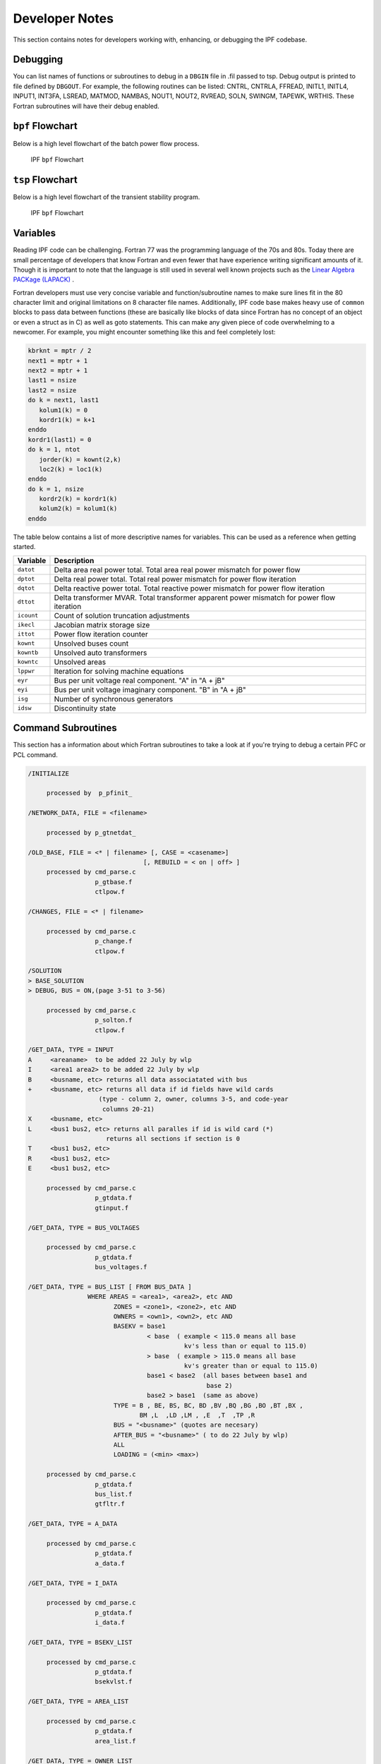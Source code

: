***************
Developer Notes
***************
This section contains notes for developers working with, enhancing, or debugging the IPF codebase. 

Debugging
=========
You can list names of functions or subroutines to debug in a ``DBGIN`` file in .fil passed to tsp. Debug output is printed to file defined by ``DBGOUT``. For example, the following routines can be listed: CNTRL, CNTRLA, FFREAD, INITL1, INITL4, INPUT1, INT3FA, LSREAD, MATMOD, NAMBAS, NOUT1, NOUT2, RVREAD, SOLN, SWINGM, TAPEWK, WRTHIS. These Fortran subroutines will have their debug enabled.

``bpf`` Flowchart
=================
Below is a high level flowchart of the batch power flow process.

.. figure:: ../img/IPF-bpf-flowchart.png

  IPF ``bpf`` Flowchart

``tsp`` Flowchart
=================
Below is a high level flowchart of the transient stability program.

.. figure:: ../img/IPF-tsp-flowchart.png

  IPF ``bpf`` Flowchart

Variables
=========
Reading IPF code can be challenging. Fortran 77 was the programming language of the 70s and 80s. Today there are small percentage of developers that know Fortran and even fewer that have experience writing significant amounts of it. Though it is important to note that the language is still used in several well known projects such as the `Linear Algebra PACKage (LAPACK) <http://performance.netlib.org/lapack/>`_ . 

Fortran developers must use very concise variable and function/subroutine names to make sure lines fit in the 80 character limit and original limitations on 8 character file names. Additionally, IPF code base makes heavy use of ``common`` blocks to pass data between functions (these are basically like blocks of data since Fortran has no concept of an object or even a struct as in C) as well as goto statements. This can make any given piece of code overwhelming to a newcomer. For example, you might encounter something like this and feel completely lost:

.. code::

  kbrknt = mptr / 2
  next1 = mptr + 1
  next2 = mptr + 1
  last1 = nsize
  last2 = nsize
  do k = next1, last1
     kolum1(k) = 0
     kordr1(k) = k+1
  enddo
  kordr1(last1) = 0
  do k = 1, ntot
     jorder(k) = kownt(2,k)
     loc2(k) = loc1(k)
  enddo
  do k = 1, nsize
     kordr2(k) = kordr1(k)
     kolum2(k) = kolum1(k)
  enddo


The table below contains a list of more descriptive names for variables. This can be used as a reference when getting started.

============ ==========================================================================================
Variable     Description
============ ==========================================================================================
``datot``    Delta area real power total. Total area real power mismatch for power flow
``dptot``    Delta real power total. Total real power mismatch for power flow iteration
``dqtot``    Delta reactive power total. Total reactive power mismatch for power flow iteration
``dttot``    Delta transformer MVAR. Total transformer apparent power mismatch for power flow iteration
``icount``   Count of solution truncation adjustments
``ikecl``    Jacobian matrix storage size
``ittot``    Power flow iteration counter
``kownt``    Unsolved buses count
``kowntb``   Unsolved auto transformers
``kowntc``   Unsolved areas
``lppwr``    Iteration for solving machine equations
``eyr``      Bus per unit voltage real component. "A" in "A + jB"
``eyi``      Bus per unit voltage imaginary component. "B" in "A + jB"
``isg``      Number of synchronous generators
``idsw``     Discontinuity state
============ ==========================================================================================

Command Subroutines
===================
This section has a information about which Fortran subroutines to take a look at if you're trying to debug a certain PFC or PCL command.

.. code::

  /INITIALIZE

       processed by  p_pfinit_ 

  /NETWORK_DATA, FILE = <filename>

       processed by p_gtnetdat_ 

  /OLD_BASE, FILE = <* | filename> [, CASE = <casename>] 
                                 [, REBUILD = < on | off> ]
       processed by cmd_parse.c
                    p_gtbase.f
                    ctlpow.f

  /CHANGES, FILE = <* | filename>

       processed by cmd_parse.c
                    p_change.f
                    ctlpow.f

  /SOLUTION
  > BASE_SOLUTION
  > DEBUG, BUS = ON,(page 3-51 to 3-56) 

       processed by cmd_parse.c
                    p_solton.f
                    ctlpow.f

  /GET_DATA, TYPE = INPUT 
  A     <areaname>  to be added 22 July by wlp
  I     <area1 area2> to be added 22 July by wlp
  B     <busname, etc> returns all data associatated with bus
  +     <busname, etc> returns all data if id fields have wild cards
                     (type - column 2, owner, columns 3-5, and code-year 
                      columns 20-21)
  X     <busname, etc>
  L     <bus1 bus2, etc> returns all paralles if id is wild card (*)
                       returns all sections if section is 0
  T     <bus1 bus2, etc>
  R     <bus1 bus2, etc>
  E     <bus1 bus2, etc>

       processed by cmd_parse.c
                    p_gtdata.f 
                    gtinput.f

  /GET_DATA, TYPE = BUS_VOLTAGES

       processed by cmd_parse.c
                    p_gtdata.f 
                    bus_voltages.f

  /GET_DATA, TYPE = BUS_LIST [ FROM BUS_DATA ]
                  WHERE AREAS = <area1>, <area2>, etc AND 
                         ZONES = <zone1>, <zone2>, etc AND
                         OWNERS = <own1>, <own2>, etc AND
                         BASEKV = base1 
                                  < base  ( example < 115.0 means all base
                                            kv's less than or equal to 115.0)
                                  > base  ( example > 115.0 means all base
                                            kv's greater than or equal to 115.0)
                                  base1 < base2  (all bases between base1 and
                                                  base 2)
                                  base2 > base1  (same as above)
                         TYPE = B , BE, BS, BC, BD ,BV ,BQ ,BG ,BO ,BT ,BX ,
                                BM ,L  ,LD ,LM , ,E  ,T  ,TP ,R 
                         BUS = "<busname>" (quotes are necesary)
                         AFTER_BUS = "<busname>" ( to do 22 July by wlp)
                         ALL
                         LOADING = (<min> <max>)

       processed by cmd_parse.c
                    p_gtdata.f 
                    bus_list.f
                    gtfltr.f

  /GET_DATA, TYPE = A_DATA

       processed by cmd_parse.c
                    p_gtdata.f 
                    a_data.f

  /GET_DATA, TYPE = I_DATA

       processed by cmd_parse.c
                    p_gtdata.f 
                    i_data.f

  /GET_DATA, TYPE = BSEKV_LIST

       processed by cmd_parse.c
                    p_gtdata.f 
                    bsekvlst.f

  /GET_DATA, TYPE = AREA_LIST

       processed by cmd_parse.c
                    p_gtdata.f 
                    area_list.f

  /GET_DATA, TYPE = OWNER_LIST

       processed by cmd_parse.c
                    p_gtdata.f 
                    owner_list.f

  /GET_DATA, TYPE = BUS_EXISTS, BUS = "bus_name" 

       processed by cmd_parse.c
                    p_gtdata.f 
                    ex_bus.f
       return status: status = 0 : bus does not exist
                               1 : bus exists

  /GET_DATA, TYPE = FILE_EXISTS, FILE = <file_name>

       processed by cmd_parse.c
                    p_gtdata.f 
                    ex_file.f
       return status: status = 0 : file does not exist
                               1 : file exists
  /GET_DATA, TYPE = CONNECTION
  B     <busname, etc> returns all connection data associatated with bus

       processed by cmd_parse.c
                    p_gtdata.f 
                    ex_file.f
       return status: status = 0 : file does not exist
                               1 : file exists

  /GET_DATA, TYPE = ZONE_LIST

       processed by cmd_parse.c
                    p_gtdata.f 
                    zone_list.f

  /GET_DATA, TYPE = OUTAGES

       processed by cmd_parse.c
                    p_gtdata.f 
                    gtoutage.f

  /GET_DATA, TYPE = LINE_IMPEDANCE_CALCULATION
           UNITS = < ENGLISH | METRIC >, 
           DISTANCE = < miles | km >
           BASEKV = <basekv>, 
           BASEMVA = <basemva>, 
           FREQUENCY = <freq>

       processed by cmd_parse.c
                    p_gtdata.f 
                    p_lic.f
                    linimp.f

/GET_DATA, TYPE = output

       processed by cmd_parse.c
                    p_gtdata.f 
                    gtoutput.f

  /GET_DATA, TYPE = INITIALIZE_DEF

       processed by cmd_parse.c 
                   p_gtdata.f
                   p_initdef.f

  /GET_DATA, TYPE = LOAD_DEFINE
  > DEFINE ...

       processed by cmd_parse.c 
                   p_gtdata.f
                   p_loaddef.f

  /GET_DATA, TYPE = SUB_DEFINE, SOURCE = BASE
                                       ALTERNATE_BASE

       processed by cmd_parse.c 
                   p_gtdata.f
                   p_subdef.f

  /GET_DATA, TYPE = LOAD_AREA

       processed by cmd_parse.c
                    p_gtdata.f 
                    p_ldardata.f
       return status: status = 0 : success
                               1 : errors

  /GET_DATA, TYPE = AREA_DATA
  A  <areaname>

       processed by cmd_parse.c
                    p_gtdata.f 
                    gtardata
       return status: status = 0 : success
                               1 : errors

  /REPORTS, SELECT BUS_BR_INPUT [ FROM BUS_DATA ]
                 [ OUTPUT = <filename> ]
                 WHERE (repeat filter from BUS_LIST) 

       processed by cmd_parse.c 
                   p_report.f
                   busbrinrpt.f
                   gtfltr.f 

  /REPORTS, SELECT BUS_BR_OUTPUT [ FROM BUS_DATA ]
                 [ OUTPUT = <filename> ]
                 WHERE (repeat filter from BUS_LIST) 

       processed by cmd_parse.c 
                   p_report.f
                   busbrotrpt.f
                   gtfltr.f 

  /REPORTS, SELECT OVERLOADED_LINES [ FROM BUS_DATA ]
                 [ OUTPUT = <filename> ]
                 WHERE (repeat filter from BUS_LIST) 

       processed by cmd_parse.c 
                   p_report.f
                   ovldlnsrpt.f
                   gtfltr.f 

  /REPORTS, SELECT OVERLOADED_TXS [ FROM BUS_DATA ]
                 [ OUTPUT = <filename> ]
                 WHERE (repeat filter from BUS_LIST) 

       processed by cmd_parse.c 
                   p_report.f
                   ovldtxsrpt.f
                   gtfltr.f 

  /REPORTS, SELECT BUS_UVOV [ FROM BUS_DATA ]
                 [ OUTPUT = <filename> ]
                 WHERE (repeat filter from BUS_LIST) 

       processed by cmd_parse.c 
                   p_report.f
                   busuvovrpt.f
                   gtfltr.f 
  
  /REPORTS, SELECT 
          (GUI-customized reports, but not completed!)
       processed by cmd_parse.c 
                   p_report.f
                   outputrpt.f
                   gtfltr.f 

  /NEW_BASE, FILE = <filename>, CASE = <casename>
       processed by cmd_parse.c
                    p_newbse.f
                    ctlpow.f

  /QUIT

        processed by p_pfexit_ 

  /EXIT

        processed by p_pfexit_ 

  /CFLOW_GUI

        processed by p_cflow_gui 

  /INITDEF

        processed by p_initdef_ 

  /LOADDEF

        processed by p_loaddef_ 

  /SUBDEF

       processed by p_subdef_


.. _wscc-specifications:

WSCC Specifications
===================
These functional specifications are here for more historical reasons than present day 
usefulness but they are from Wester Systems Coordinating Council Load Flow and Stability
Computer Programs department. They were used during intial development of IPS.

General, Load Flow, & Stability
-------------------------------

  A. WSCC will consider an deviations and alternates of these specifications, provided the details of such deviations and alternates are explained by the supplier.

  B. Load Flow and Stability programs shall be compatible. Load flow shall accept card input or tape input from previous cases. Stability program shall accept load flow output and system data directly from load flow history tape of any case. Load flow and stability shall also run "back-to-back" if desired, that is, stability program run as a continuation of load flow without operator intervention to intiate stability run.

  C. Program shall be written ina standard Fortran language for ease of modification except for relocatable Fortran subroutines.

  D. Programs shall be completely documented including full explanation of theory and equations upon which calculations are based as well as the Fortran listings. Complete users manual and program documentation shall be supplied with delivery of programs. A glossary of terms shall be included in the documentation.

  E. Programs shall be written for computer acceptable to the Coucil.

  F. Reduced computer storage capacity shall result in reduced prgoram limits rather than elimination of program features.

  G. Program features shall not be at the expense of excessive input manipulation or machine time.

  H. Diagnostics shall be provided in program operation to reveal cause of program stoppage or failure to converge. Included in diagnostic shall be maximum real and quadrature components of power and voltage change and names of buses on which they occur. Bus mismatch shall be available as diagnostic at user's option. Diagnostics shall be available at each iteration at user's option.



Load Flow Program
-----------------

  A. System Limits
  
    1. 2000 buses
    2. 3000 branches, 1000 of which may be transformers with fixed or LTC taps.
    3. 50 phase shifters
    4. 60 interchange control areas.
    5. Voltage at 400 buses controlled remotely by generation or transformer LTC.
    6. 90 loss accumulation areas other than interchange areas.
    7. 10 two-terminal and 5 three-terminal DC lines.

  B. Buses

    1. Machines, loads, shunt capacitors, and shunt reactors shall all be representable separately at each bus.
    2. Loads shall be representable as scheduled mw and mvar.
    3. Shunt admittances shall be representable in per-unit as follows:

      (a) Fixed admittance
      (b) Switched capacitor in steps with on and off voltages
      (c) Switched reactor in steps with on and off voltages

    4. Machines shall be represetable as follows:

      (a) Scheduled voltage magnitude and angle (swing).
      (b) Scheduled mw and voltage magnitude, with or without mvar limits. In event mvar limit is reached, voltage schedule is no longer held.
      (c) Scheduled mw and mvar, with or without voltage limits. In event voltage limit is reached, mvar schedule is no longer held.
      (d) Scheduled mw and variable mvar to hold voltage on remote bus. Provision shall be made at 50 voltage controlled buses for the controlling action to be shared in scheduled proportion among the reactive outputs of up to 5 remote machines.

    3. Buses shall be identified by name rather than number. Bus name shall include bus voltage base.

Additional Resources
====================
Below are some great resources if you're looking to learn more about power flow, transient stability, and other subjects related to this project.

  * Kundur, Prabha. *Power System Stability and Control*. McGraw-Hill, Inc. 1994
  * http://home.engineering.iastate.edu/~jdm/ee553/Tinney1.pdf